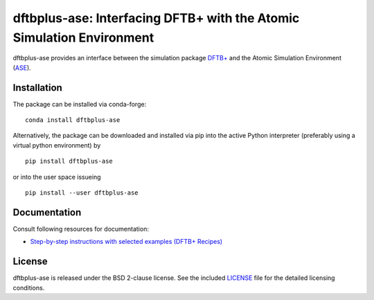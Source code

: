 **********************************************************************
dftbplus-ase: Interfacing DFTB+ with the Atomic Simulation Environment
**********************************************************************

dftbplus-ase provides an interface between the simulation package
`DFTB+ <https://github.com/dftbplus/dftbplus>`_ and the Atomic Simulation
Environment (`ASE <https://wiki.fysik.dtu.dk/ase/>`_).

Installation
============

The package can be installed via conda-forge::

  conda install dftbplus-ase

Alternatively, the package can be downloaded and installed via pip into the
active Python interpreter (preferably using a virtual python environment) by ::

  pip install dftbplus-ase

or into the user space issueing ::

  pip install --user dftbplus-ase

Documentation
=============

Consult following resources for documentation:

* `Step-by-step instructions with selected examples (DFTB+ Recipes)
  <http://dftbplus-recipes.readthedocs.io/>`_

License
=======

dftbplus-ase is released under the BSD 2-clause license. See the included
`LICENSE <LICENSE>`_ file for the detailed licensing conditions.
